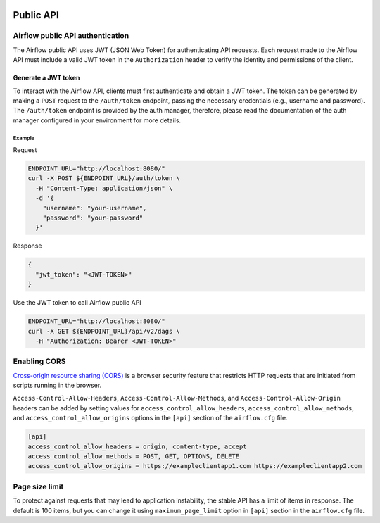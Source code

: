  .. Licensed to the Apache Software Foundation (ASF) under one
    or more contributor license agreements.  See the NOTICE file
    distributed with this work for additional information
    regarding copyright ownership.  The ASF licenses this file
    to you under the Apache License, Version 2.0 (the
    "License"); you may not use this file except in compliance
    with the License.  You may obtain a copy of the License at

 ..   http://www.apache.org/licenses/LICENSE-2.0

 .. Unless required by applicable law or agreed to in writing,
    software distributed under the License is distributed on an
    "AS IS" BASIS, WITHOUT WARRANTIES OR CONDITIONS OF ANY
    KIND, either express or implied.  See the License for the
    specific language governing permissions and limitations
    under the License.

Public API
==========

Airflow public API authentication
---------------------------------

The Airflow public API uses JWT (JSON Web Token) for authenticating API requests.
Each request made to the Airflow API must include a valid JWT token in the ``Authorization`` header to verify the
identity and permissions of the client.

Generate a JWT token
^^^^^^^^^^^^^^^^^^^^

To interact with the Airflow API, clients must first authenticate and obtain a JWT token.
The token can be generated by making a ``POST`` request to the ``/auth/token`` endpoint, passing the necessary
credentials (e.g., username and password). The ``/auth/token`` endpoint is provided by the auth manager, therefore,
please read the documentation of the auth manager configured in your environment for more details.

Example
*******

Request

.. code-block:: bash

    ENDPOINT_URL="http://localhost:8080/"
    curl -X POST ${ENDPOINT_URL}/auth/token \
      -H "Content-Type: application/json" \
      -d '{
        "username": "your-username",
        "password": "your-password"
      }'

Response

.. code-block:: json

  {
    "jwt_token": "<JWT-TOKEN>"
  }

Use the JWT token to call Airflow public API

.. code-block:: bash

    ENDPOINT_URL="http://localhost:8080/"
    curl -X GET ${ENDPOINT_URL}/api/v2/dags \
      -H "Authorization: Bearer <JWT-TOKEN>"

Enabling CORS
-------------

`Cross-origin resource sharing (CORS) <https://developer.mozilla.org/en-US/docs/Web/HTTP/CORS>`_
is a browser security feature that restricts HTTP requests that are initiated
from scripts running in the browser.

``Access-Control-Allow-Headers``, ``Access-Control-Allow-Methods``, and
``Access-Control-Allow-Origin`` headers can be added by setting values for
``access_control_allow_headers``, ``access_control_allow_methods``, and
``access_control_allow_origins`` options in the ``[api]`` section of the
``airflow.cfg`` file.

.. code-block:: ini

    [api]
    access_control_allow_headers = origin, content-type, accept
    access_control_allow_methods = POST, GET, OPTIONS, DELETE
    access_control_allow_origins = https://exampleclientapp1.com https://exampleclientapp2.com

Page size limit
---------------

To protect against requests that may lead to application instability, the stable API has a limit of items in response.
The default is 100 items, but you can change it using ``maximum_page_limit``  option in ``[api]``
section in the ``airflow.cfg`` file.
